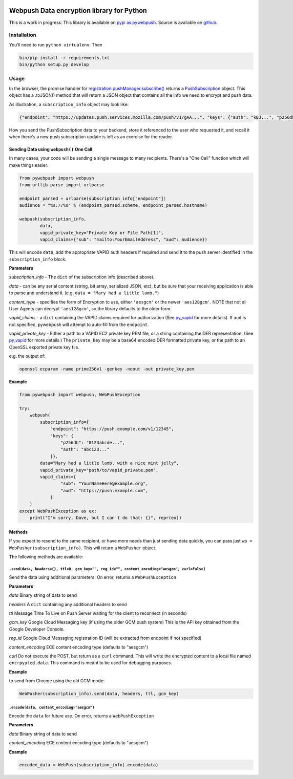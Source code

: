 |Build Status| |Requirements Status|

Webpush Data encryption library for Python
==========================================

This is a work in progress. This library is available on `pypi as
pywebpush <https://pypi.python.org/pypi/pywebpush>`__. Source is
available on `github <https://github.com/mozilla-services/pywebpush>`__.

Installation
------------

You'll need to run ``python virtualenv``. Then

.. code:: commandline

    bin/pip install -r requirements.txt
    bin/python setup.py develop

Usage
-----

In the browser, the promise handler for
`registration.pushManager.subscribe() <https://developer.mozilla.org/en-US/docs/Web/API/PushManager/subscribe>`__
returns a
`PushSubscription <https://developer.mozilla.org/en-US/docs/Web/API/PushSubscription>`__
object. This object has a .toJSON() method that will return a JSON
object that contains all the info we need to encrypt and push data.

As illustration, a ``subscription_info`` object may look like:

.. code:: json

    {"endpoint": "https://updates.push.services.mozilla.com/push/v1/gAA...", "keys": {"auth": "k8J...", "p256dh": "BOr..."}}

How you send the PushSubscription data to your backend, store it
referenced to the user who requested it, and recall it when there's a
new push subscription update is left as an exercise for the reader.

Sending Data using ``webpush()`` One Call
~~~~~~~~~~~~~~~~~~~~~~~~~~~~~~~~~~~~~~~~~

In many cases, your code will be sending a single message to many
recipients. There's a "One Call" function which will make things easier.

.. code:: pythonstub

        from pywebpush import webpush
        from urllib.parse import urlparse

        endpoint_parsed = urlparse(subscription_info["endpoint"])
        audience = "%s://%s" % (endpoint_parsed.scheme, endpoint_parsed.hostname)

        webpush(subscription_info,
                data,
                vapid_private_key="Private Key or File Path[1]",
                vapid_claims={"sub": "mailto:YourEmailAddress", "aud": audience})

This will encode ``data``, add the appropriate VAPID auth headers if
required and send it to the push server identified in the
``subscription_info`` block.

**Parameters**

*subscription\_info* - The ``dict`` of the subscription info (described
above).

*data* - can be any serial content (string, bit array, serialized JSON,
etc), but be sure that your receiving application is able to parse and
understand it. (e.g. ``data = "Mary had a little lamb."``)

*content\_type* - specifies the form of Encryption to use, either
``'aesgcm'`` or the newer ``'aes128gcm'``. NOTE that not all User Agents
can decrypt ``'aes128gcm'``, so the library defaults to the older form.

*vapid\_claims* - a ``dict`` containing the VAPID claims required for
authorization (See
`py\_vapid <https://github.com/web-push-libs/vapid/tree/master/python>`__
for more details). If ``aud`` is not specified, pywebpush will attempt
to auto-fill from the ``endpoint``.

*vapid\_private\_key* - Either a path to a VAPID EC2 private key PEM
file, or a string containing the DER representation. (See
`py\_vapid <https://github.com/web-push-libs/vapid/tree/master/python>`__
for more details.) The ``private_key`` may be a base64 encoded DER
formatted private key, or the path to an OpenSSL exported private key
file.

e.g. the output of:

.. code:: commandline

    openssl ecparam -name prime256v1 -genkey -noout -out private_key.pem

**Example**

.. code:: pythonstub

    from pywebpush import webpush, WebPushException

    try:
        webpush(
            subscription_info={
                "endpoint": "https://push.example.com/v1/12345",
                "keys": {
                    "p256dh": "0123abcde...",
                    "auth": "abc123..."
                }},
            data="Mary had a little lamb, with a nice mint jelly",
            vapid_private_key="path/to/vapid_private.pem",
            vapid_claims={
                    "sub": "YourNameHere@example.org",
                    "aud": "https://push.example.com",
                }
        )
    except WebPushException as ex:
        print("I'm sorry, Dave, but I can't do that: {}", repr(ex))

Methods
~~~~~~~

If you expect to resend to the same recipient, or have more needs than
just sending data quickly, you can pass just
``wp = WebPusher(subscription_info)``. This will return a ``WebPusher``
object.

The following methods are available:

``.send(data, headers={}, ttl=0, gcm_key="", reg_id="", content_encoding="aesgcm", curl=False)``
^^^^^^^^^^^^^^^^^^^^^^^^^^^^^^^^^^^^^^^^^^^^^^^^^^^^^^^^^^^^^^^^^^^^^^^^^^^^^^^^^^^^^^^^^^^^^^^^

Send the data using additional parameters. On error, returns a
``WebPushException``

**Parameters**

*data* Binary string of data to send

*headers* A ``dict`` containing any additional headers to send

*ttl* Message Time To Live on Push Server waiting for the client to
reconnect (in seconds)

*gcm\_key* Google Cloud Messaging key (if using the older GCM push
system) This is the API key obtained from the Google Developer Console.

*reg\_id* Google Cloud Messaging registration ID (will be extracted from
endpoint if not specified)

*content\_encoding* ECE content encoding type (defaults to "aesgcm")

*curl* Do not execute the POST, but return as a ``curl`` command. This
will write the encrypted content to a local file named
``encrpypted.data``. This command is meant to be used for debugging
purposes.

**Example**

to send from Chrome using the old GCM mode:

.. code:: pythonstub

    WebPusher(subscription_info).send(data, headers, ttl, gcm_key)

``.encode(data, content_encoding="aesgcm")``
^^^^^^^^^^^^^^^^^^^^^^^^^^^^^^^^^^^^^^^^^^^^

Encode the ``data`` for future use. On error, returns a
``WebPushException``

**Parameters**

*data* Binary string of data to send

*content\_encoding* ECE content encoding type (defaults to "aesgcm")

**Example**

.. code:: pythonstub

    encoded_data = WebPush(subscription_info).encode(data)

.. |Build Status| image:: https://travis-ci.org/web-push-libs/pywebpush.svg?branch=master
   :target: https://travis-ci.org/web-push-libs/pywebpush
.. |Requirements Status| image:: https://requires.io/github/web-push-libs/pywebpush/requirements.svg?branch=master
   :target: https://requires.io/github/web-push-libs/pywebpush/requirements/?branch=master
